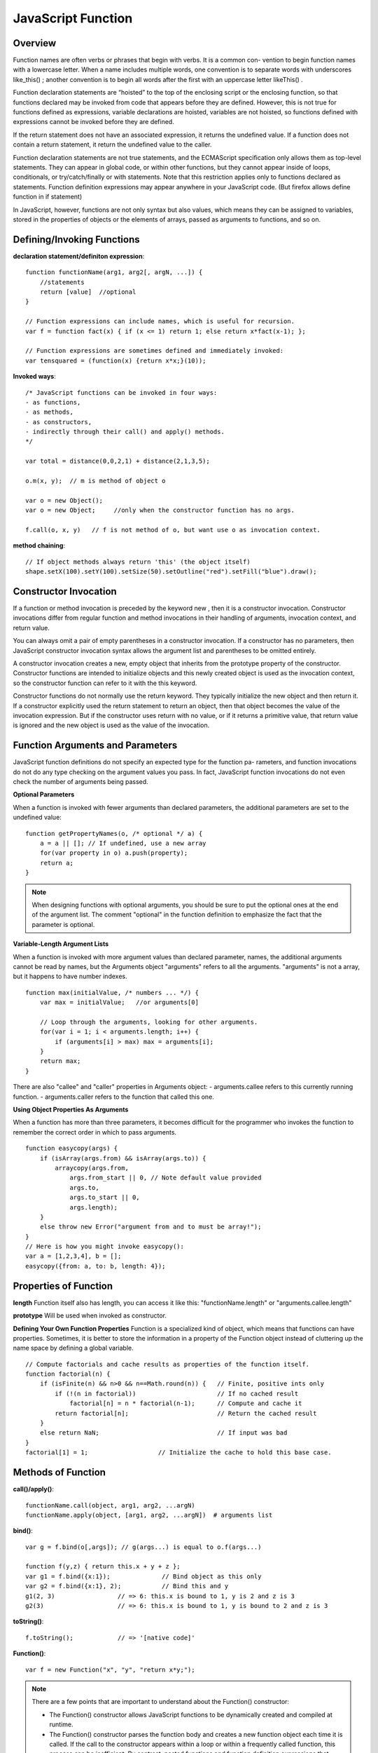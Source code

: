 JavaScript Function
===================

Overview
--------

Function names are often verbs or phrases that begin with verbs. It is a common con-
vention to begin function names with a lowercase letter. When a name includes multiple
words, one convention is to separate words with underscores like_this() ; another
convention is to begin all words after the first with an uppercase letter likeThis() .

Function declaration statements are “hoisted” to the top of the enclosing script or the
enclosing function, so that functions declared may be invoked from code that appears before
they are defined. However, this is not true for functions defined as expressions,
variable declarations are hoisted, variables are not hoisted, so functions defined with
expressions cannot be invoked before they are defined.

If the return statement does not have an associated expression, it returns the undefined value.
If a function does not contain a return statement, it return the undefined value to the caller.

Function declaration statements are not true statements, and the ECMAScript specification
only allows them as top-level statements. They can appear in global code, or within other functions,
but they cannot appear inside of loops, conditionals, or try/catch/finally or with statements.
Note that this restriction applies only to functions declared as statements.
Function definition expressions may appear anywhere in your JavaScript code.
(But firefox allows define function in if statement)

In JavaScript, however, functions are not only syntax but also values, which means they
can be assigned to variables, stored in the properties of objects or the elements of arrays,
passed as arguments to functions, and so on.


Defining/Invoking Functions
---------------------------

**declaration statement/definiton expression**::

    function functionName(arg1, arg2[, argN, ...]) {
        //statements
        return [value]  //optional
    }

    // Function expressions can include names, which is useful for recursion.
    var f = function fact(x) { if (x <= 1) return 1; else return x*fact(x-1); };

    // Function expressions are sometimes defined and immediately invoked:
    var tensquared = (function(x) {return x*x;}(10));

**Invoked ways**::

    /* JavaScript functions can be invoked in four ways:
    - as functions,
    - as methods,
    - as constructors,
    - indirectly through their call() and apply() methods.
    */
    
    var total = distance(0,0,2,1) + distance(2,1,3,5);

    o.m(x, y);  // m is method of object o

    var o = new Object();
    var o = new Object;     //only when the constructor function has no args.

    f.call(o, x, y)   // f is not method of o, but want use o as invocation context.

**method chaining**::

    // If object methods always return 'this' (the object itself)
    shape.setX(100).setY(100).setSize(50).setOutline("red").setFill("blue").draw();


Constructor Invocation
----------------------
If a function or method invocation is preceded by the keyword new , then it is a
constructor invocation. Constructor invocations differ from regular function and
method invocations in their handling of arguments, invocation context, and return value.

You can always omit a pair of empty parentheses in a constructor invocation.
If a constructor has no parameters, then JavaScript constructor invocation syntax allows
the argument list and parentheses to be omitted entirely.

A constructor invocation creates a new, empty object that inherits from the prototype
property of the constructor. Constructor functions are intended to initialize objects
and this newly created object is used as the invocation context, so the constructor function
can refer to it with the this keyword. 

Constructor functions do not normally use the return keyword. They typically initialize
the new object and then return it. If a constructor explicitly used the return statement
to return an object, then that object becomes the value of the invocation expression.
But if the constructor uses return with no value, or if it returns a primitive value,
that return value is ignored and the new object is used as the value of the invocation.


Function Arguments and Parameters
---------------------------------
JavaScript function definitions do not specify an expected type for the function pa-
rameters, and function invocations do not do any type checking on the argument values
you pass. In fact, JavaScript function invocations do not even check the number of
arguments being passed.

**Optional Parameters**

When a function is invoked with fewer arguments than declared parameters,
the additional parameters are set to the undefined value::

    function getPropertyNames(o, /* optional */ a) {
        a = a || []; // If undefined, use a new array
        for(var property in o) a.push(property);
        return a;
    }

.. note::
    When designing functions with optional arguments, you should be sure to
    put the optional ones at the end of the argument list.
    The comment "optional" in the function definition to emphasize the fact that
    the parameter is optional.

**Variable-Length Argument Lists**

When a function is invoked with more argument values than declared parameter,
names, the additional arguments cannot be read by names, but the Arguments object
"arguments" refers to all the arguments. "arguments" is not a array, but it happens
to have number indexes.

::

    function max(initialValue, /* numbers ... */) {
        var max = initialValue;   //or arguments[0] 
    
        // Loop through the arguments, looking for other arguments.
        for(var i = 1; i < arguments.length; i++) {
            if (arguments[i] > max) max = arguments[i];
        }
        return max;
    }

There are also "callee" and "caller" properties in Arguments object:
- arguments.callee refers to this currently running function.
- arguments.caller refers to the function that called this one.

**Using Object Properties As Arguments**

When a function has more than three parameters, it becomes difficult for the programmer
who invokes the function to remember the correct order in which to pass arguments.

::

    function easycopy(args) {
        if (isArray(args.from) && isArray(args.to)) {
            arraycopy(args.from,
                args.from_start || 0, // Note default value provided
                args.to,
                args.to_start || 0,
                args.length);
        }
        else throw new Error("argument from and to must be array!");
    }
    // Here is how you might invoke easycopy():
    var a = [1,2,3,4], b = [];
    easycopy({from: a, to: b, length: 4});
    

Properties of Function
----------------------

**length**
Function itself also has length, you can access it like this:
"functionName.length" or "arguments.callee.length"

**prototype**
Will be used when invoked as constructor.


**Defining Your Own Function Properties**
Function is a specialized kind of object, which means that functions can have properties.
Sometimes, it is better to store the information in a property of the Function object
instead of cluttering up the name space by defining a global variable.

::

    // Compute factorials and cache results as properties of the function itself.
    function factorial(n) {
        if (isFinite(n) && n>0 && n==Math.round(n)) {   // Finite, positive ints only
            if (!(n in factorial))                      // If no cached result
                factorial[n] = n * factorial(n-1);      // Compute and cache it
            return factorial[n];                        // Return the cached result
        }
        else return NaN;                                // If input was bad
    }
    factorial[1] = 1;                   // Initialize the cache to hold this base case.


Methods of Function
-------------------

**call()/apply()**::

    functionName.call(object, arg1, arg2, ...argN)
    functionName.apply(object, [arg1, arg2, ...argN])  # arguments list


**bind()**::

    var g = f.bind(o[,args]); // g(args...) is equal to o.f(args...)

    function f(y,z) { return this.x + y + z };
    var g1 = f.bind({x:1});              // Bind object as this only
    var g2 = f.bind({x:1}, 2);           // Bind this and y
    g1(2, 3)                 // => 6: this.x is bound to 1, y is 2 and z is 3
    g2(3)                    // => 6: this.x is bound to 1, y is bound to 2 and z is 3

**toString()**::

    f.toString();            // => '[native code]'

**Function()**::

    var f = new Function("x", "y", "return x*y;");

.. note::
    There are a few points that are important to understand about the Function() constructor:

    - The Function() constructor allows JavaScript functions to be dynamically created and compiled at runtime.

    - The Function() constructor parses the function body and creates a new function object each time it is called.
      If the call to the constructor appears within a loop or within a frequently called function, this process can be inefficient.
      By contrast, nested functions and function definition expressions that appear within loops are not recompiled each time they are encountered.

    - The Function() constructor creates functions which do not use lexical scoping; instead, they are always compiled as if they were top-level functions, use global object as invoked context.


Functions As Namespaces
-----------------------

Sometimes, it's useful to define a function simply to act as a temporary namespace
in which you can define variables without polluting the global namespace.

::

    var some = (function() { // function as module or namespace
        // Module code goes here.
        return somethings
    }());       // end the function literal and invoke it now.


this
----
Note that this is a keyword, not a variable or property name. JavaScript syntax does
not allow you to assign a value to this .

For function invocation in ECMAScript 3 and nonstrict ECMAScript 5, the invocation context
(the this value) is the global object. In strict mode, however, the invocation context is undefined .

Functions written to be invoked as functions do not typically use the this keyword at all.
It can be used, however, to determine whether strict mode is in effect::

    // Define and invoke a function to determine if we're in strict mode.
    var strict = (function() { return !this; }());

When a function is invoked on or through an object, that object is the invocation
context or this value for the function.

Unlike variables, the this keyword does not have a scope, and nested functions do not
inherit the this value of their caller. If a nested function is invoked as a method, its
this value is the object it was invoked on. If a nested function is invoked as a function
then its this value will be either the global object (non-strict mode) or undefined (strict
mode). It is a common mistake to assume that a nested function invoked as a function
can use this to obtain the invocation context of the outer function. If you want to access
the this value of the outer function, you need to store that value into a variable that is
in scope for the inner function. It is common to use the variable self for this purpose.
For example::

    var o = {
        m: function() {
            var self = this;                // Save the this value in a variable.
            console.log(this === o);        // true, if called by o.m()

            function f() {                  // A nested function f
                console.log(this === o);    // false, this is global object or undefined.
                console.log(self === o);    // true, self is the this of outer function.
            }

            f();
        }
    };
    o.m();

Note that the new object is always set as the invocation context even if the constructor invocation
looks like a method invocation. For example::

    // o.m() is used as constructor, o is not used as the invocation context, it's p.
    p = new o.m()


closure
-------

Like most modern programming languages, JavaScript uses lexical scoping. This means
that functions are executed using the variable scope that was in effect when they were
defined, not the variable scope that is in effect when they are invoked. In order to
implement lexical scoping, the internal state of a JavaScript function object must include
not only the code of the function but also a reference to the current scope chain.
This is an old term that refers to the fact that the function’s variables have bindings
in the scope chain and that therefore the function is “closed over” its variables.

This combination of a function object and a scope (a set of variable bindings) in which
the function’s variables are resolved is called a closure in the computer science literature.

Technically, all JavaScript functions are closures: they are objects, and they have a scope
chain associated with them.

Closures become interesting when they are invoked under a different scope chain than the one
that was in effect when they were defined. This happens most commonly when a nested function
object is returned from the function within which it was defined.
common in JavaScript programming.

In C language, function’s local variables are defined on a CPU stack, then they would indeed
cease to exist when the function returned. But JavaScript described it as a list of objects.

Each time a JavaScript function is invoked, a new object is created to hold the local variables
for that invocation, and that object is added to the scope chain. When the function returns,
that variable binding object is removed from the scope chain. If there were no nested functions,
there are no more references to the binding object and it gets garbage collected.
If there were nested functions defined, then each of those functions has a reference to
the scope chain, and that scope chain refers to the variable binding object.

If those nested functions objects remained within their outer function, however, then they
themselves will be garbage collected, along with the variable binding object they referred to.
But if the function defines a nested function and returns it or stores it into a property somewhere,
then there will be an external reference to the nested function. It won’t be garbage collected,
and the variable binding object it refers to won’t be garbage collected either.

Example 1::

    var scope = "global scope";         // A global variable
    function checkscope() {
        var scope = "local scope";      // A local variable
        function f() { return scope; }
        return f;
    }

    /* Remember the fundamental rule of lexical scoping: JavaScript functions are executed
    using the scope chain that was in effect when they were defined. */
    checkscope()();                     // It should return "local scope" here.
 

Example 2::

    // Function declarations are hoisted so we can do this assignment here.
    uniqueInteger.counter = 0;

    // This function returns a different integer each time it is called.
    function uniqueInteger() {
        return uniqueInteger.counter++; // Increment and return counter property
    }

    /* The above version has one problem, uniqueInteger.counter can be changed out of function. 
       So, rewrite the uniqueInteger() function using closures.
    */
    var uniqueInteger = (function() {                   // Define and invoke immediately
                            var counter = 0;            // Private state of function below
                            return function() { return counter++; };
                        }());                // no way to access counter after function return

Example 3::

    /* Two or more nested functions to be defined within the same outer function
       will share the same scope chain.
    */
    function counter(n) {
        return {
            count: function() { return n++; },
            reset: function() { n = 0; }
        };
    }
    var c = counter(0), d = counter(0); // two counters with two copies of scope chains
    c.count()                           // => 0
    d.count()                           // => 0: they count independently
    c.reset()                           // reset() and count() methods share state
    c.count()                           // => 0: because we reset c
    d.count()                           // => 1: d was not reset

.. note::
    As what mentioned above, nested functions in closure function will not share 'this'
    and 'arguments' of the outer function, except that we save them by other variables.
